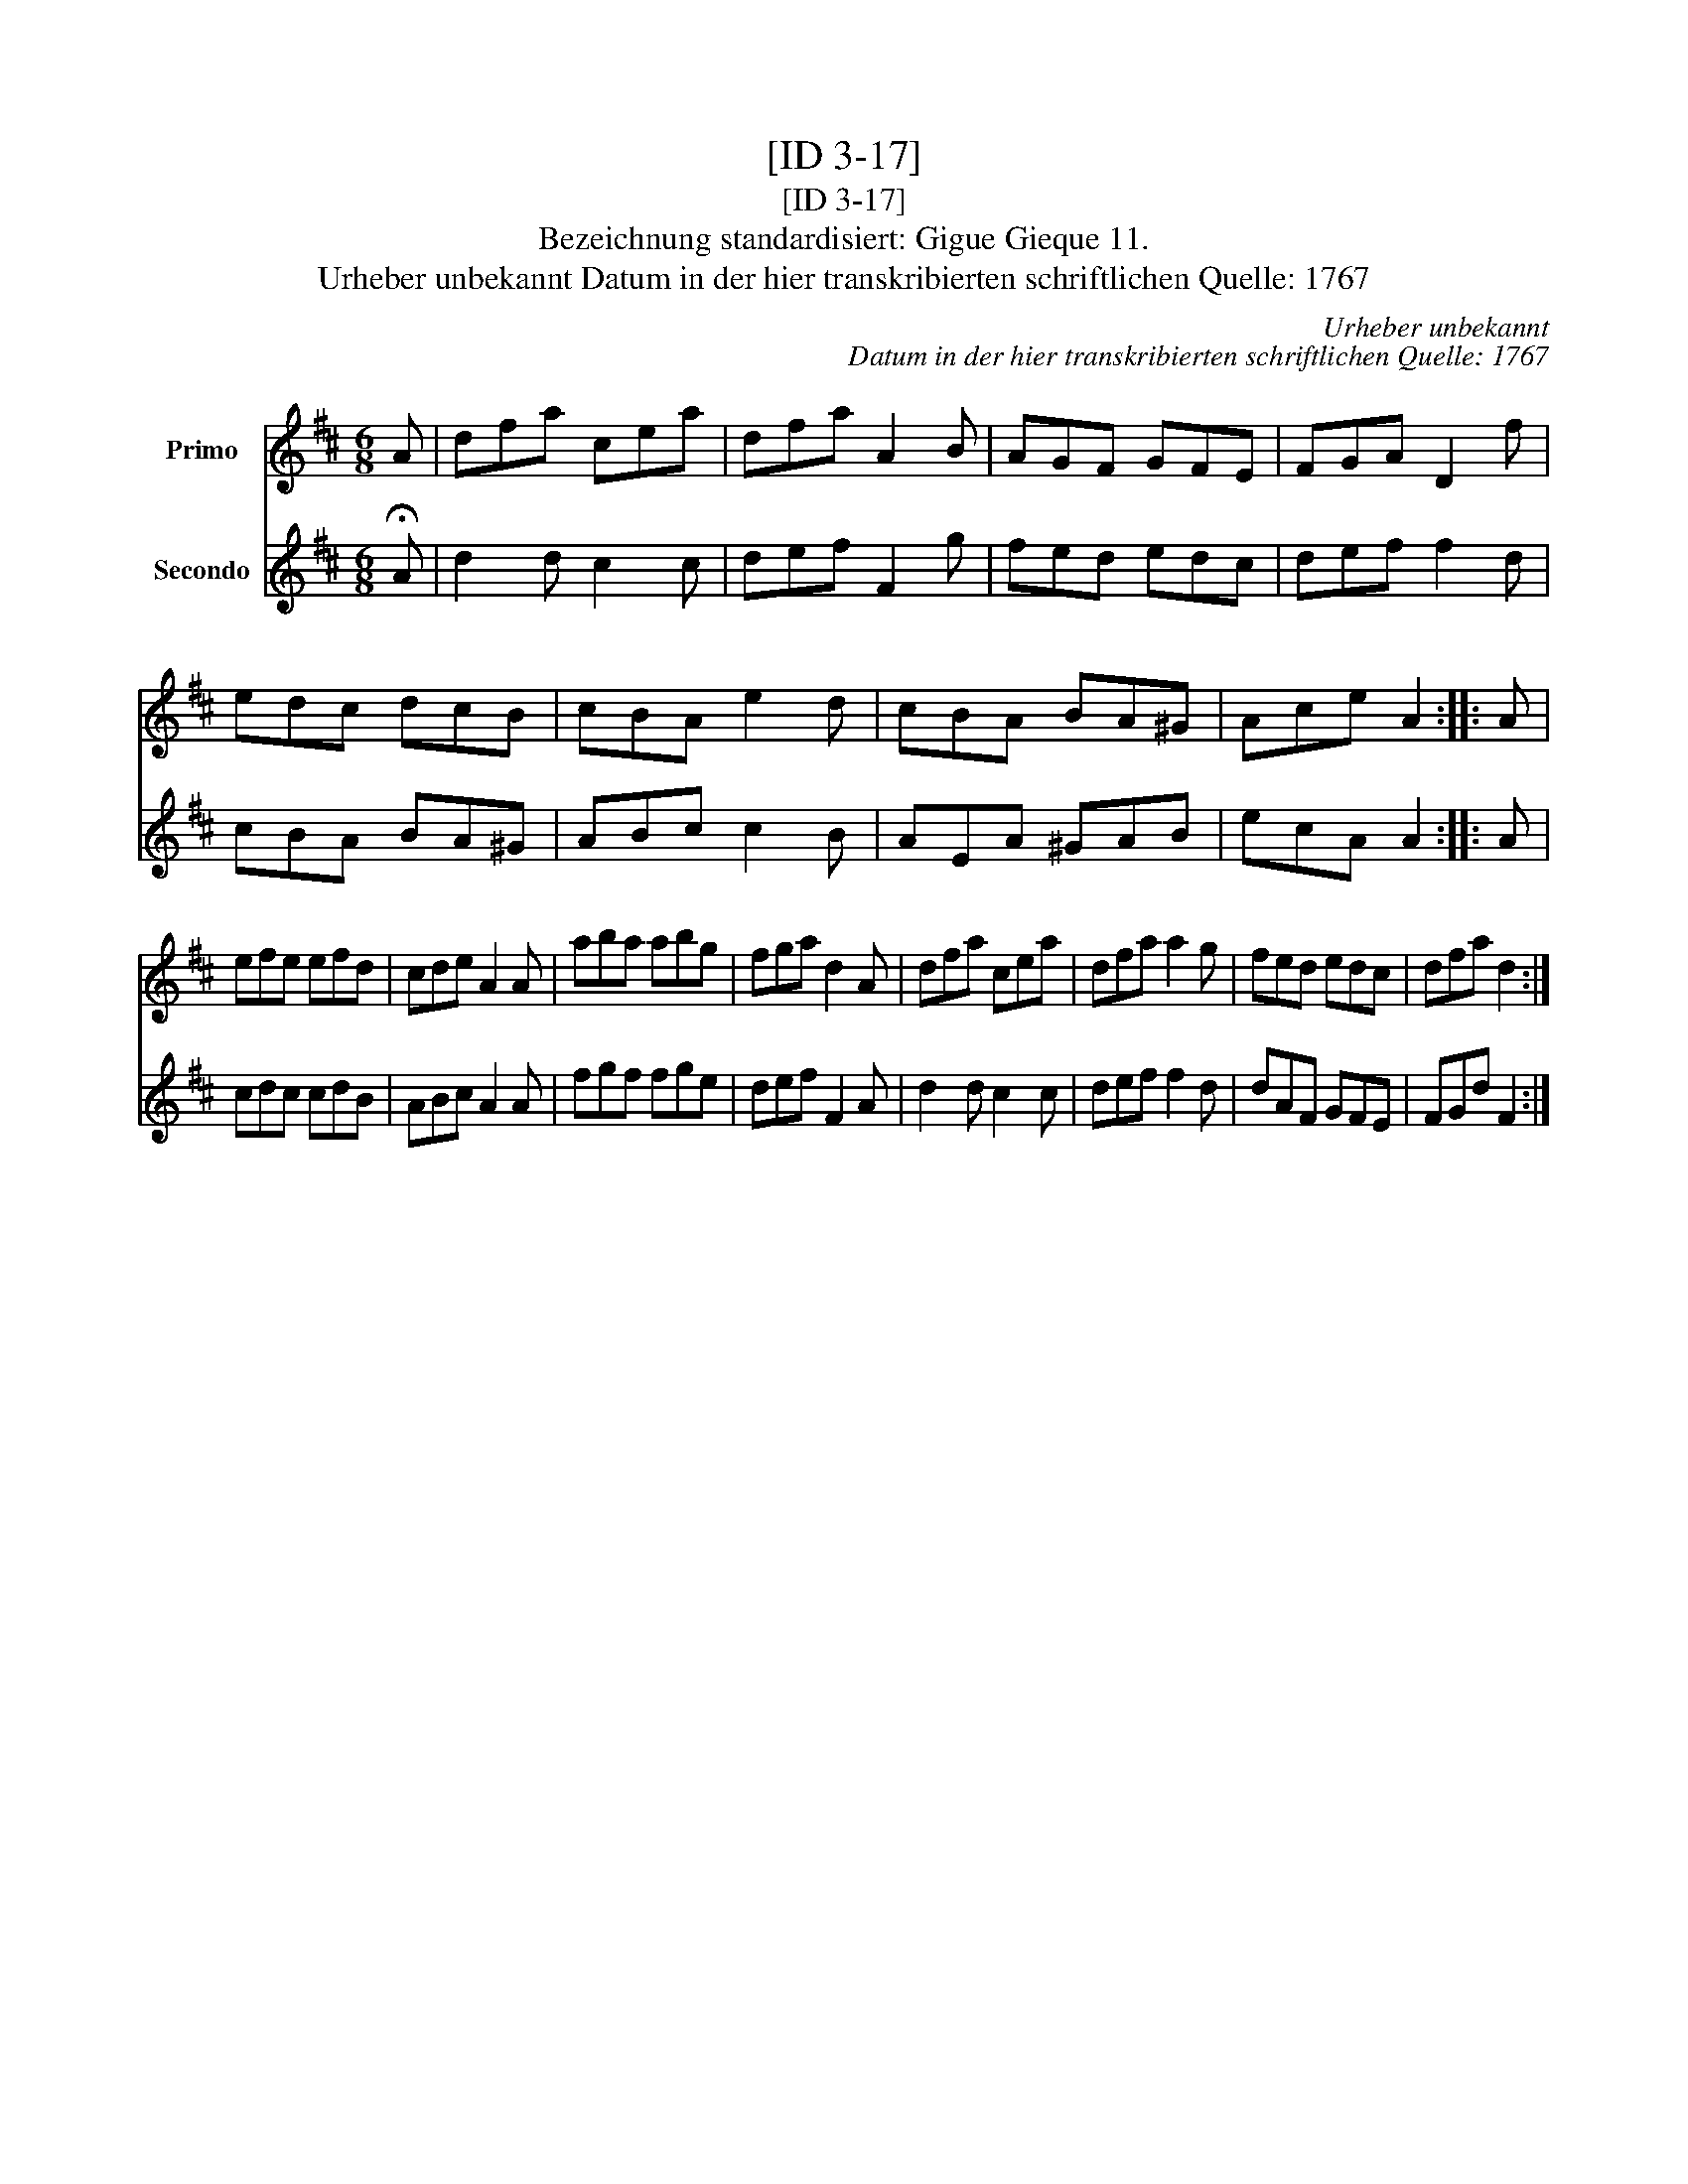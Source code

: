 X:1
T:[ID 3-17]
T:[ID 3-17]
T:Bezeichnung standardisiert: Gigue Gieque 11.
T:Urheber unbekannt Datum in der hier transkribierten schriftlichen Quelle: 1767
C:Urheber unbekannt
C:Datum in der hier transkribierten schriftlichen Quelle: 1767
%%score 1 2
L:1/8
M:6/8
K:D
V:1 treble nm="Primo"
V:2 treble nm="Secondo"
V:1
 A | dfa cea | dfa A2 B | AGF GFE | FGA D2 f | edc dcB | cBA e2 d | cBA BA^G | Ace A2 :: A | %10
 efe efd | cde A2 A | aba abg | fga d2 A | dfa cea | dfa a2 g | fed edc | dfa d2 :| %18
V:2
 !fermata!A | d2 d c2 c | def F2 g | fed edc | def f2 d | cBA BA^G | ABc c2 B | AEA ^GAB | %8
 ecA A2 :: A | cdc cdB | ABc A2 A | fgf fge | def F2 A | d2 d c2 c | def f2 d | dAF GFE | FGd F2 :| %18

